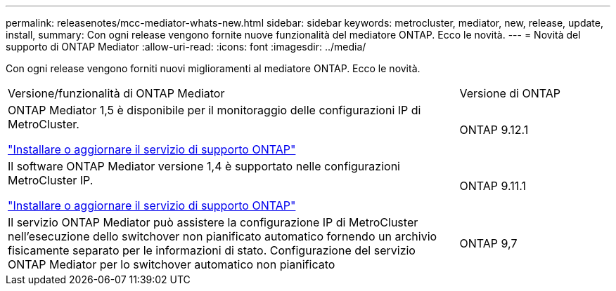 ---
permalink: releasenotes/mcc-mediator-whats-new.html 
sidebar: sidebar 
keywords: metrocluster, mediator, new, release, update, install, 
summary: Con ogni release vengono fornite nuove funzionalità del mediatore ONTAP.  Ecco le novità. 
---
= Novità del supporto di ONTAP Mediator
:allow-uri-read: 
:icons: font
:imagesdir: ../media/


[role="lead"]
Con ogni release vengono forniti nuovi miglioramenti al mediatore ONTAP.  Ecco le novità.

[cols="75,25"]
|===


| Versione/funzionalità di ONTAP Mediator | Versione di ONTAP 


 a| 
ONTAP Mediator 1,5 è disponibile per il monitoraggio delle configurazioni IP di MetroCluster.

link:https://docs.netapp.com/us-en/ontap/mediator/index.html["Installare o aggiornare il servizio di supporto ONTAP"^]
 a| 
ONTAP 9.12.1



 a| 
Il software ONTAP Mediator versione 1,4 è supportato nelle configurazioni MetroCluster IP.

link:https://docs.netapp.com/us-en/ontap/mediator/index.html["Installare o aggiornare il servizio di supporto ONTAP"^]
 a| 
ONTAP 9.11.1



 a| 
Il servizio ONTAP Mediator può assistere la configurazione IP di MetroCluster nell'esecuzione dello switchover non pianificato automatico fornendo un archivio fisicamente separato per le informazioni di stato.
Configurazione del servizio ONTAP Mediator per lo switchover automatico non pianificato
 a| 
ONTAP 9,7

|===
